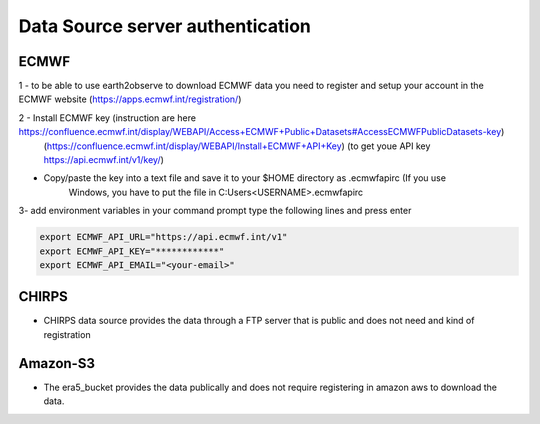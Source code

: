*********************************
Data Source server authentication
*********************************

-----
ECMWF
-----
1 - to be able to use earth2observe to download ECMWF data you need to register and setup your account in the ECMWF
website (https://apps.ecmwf.int/registration/)

2 - Install ECMWF key (instruction are here https://confluence.ecmwf.int/display/WEBAPI/Access+ECMWF+Public+Datasets#AccessECMWFPublicDatasets-key)
    (https://confluence.ecmwf.int/display/WEBAPI/Install+ECMWF+API+Key) (to get youe API key https://api.ecmwf.int/v1/key/)

.. image:: images/ecmwf_key.png
    :width: 300pt
    :align: center


- Copy/paste the key into a text file and save it to your $HOME directory as .ecmwfapirc (If you use
    Windows, you have to put the file in C:\Users\<USERNAME>\.ecmwfapirc

3- add environment variables in your command prompt type the following lines and press enter

.. code-block:: shell

    export ECMWF_API_URL="https://api.ecmwf.int/v1"
    export ECMWF_API_KEY="************"
    export ECMWF_API_EMAIL="<your-email>"


------
CHIRPS
------
- CHIRPS data source provides the data through a FTP server that is public and does not need and kind of registration

---------
Amazon-S3
---------
- The era5_bucket provides the data publically and does not require registering in amazon aws to download the data.